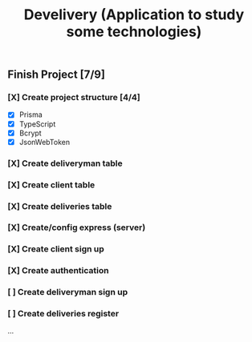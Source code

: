 #+TITLE: Develivery (Application to study some technologies)

** Finish Project [7/9]
*** [X] Create project structure [4/4]
CLOSED: [2022-03-24 Thu 11:28]
+ [X] Prisma
+ [X] TypeScript
+ [X] Bcrypt
+ [X] JsonWebToken

*** [X] Create deliveryman table
CLOSED: [2022-03-24 Thu 11:37]

*** [X] Create client table
CLOSED: [2022-03-24 Thu 11:40]

*** [X] Create deliveries table
CLOSED: [2022-03-24 Thu 11:48]

*** [X] Create/config express (server)
CLOSED: [2022-03-24 Thu 12:10]

*** [X] Create client sign up
CLOSED: [2022-03-24 Thu 13:16]

*** [X] Create authentication
CLOSED: [2022-03-25 Fri 15:42]

*** [ ] Create deliveryman sign up

*** [ ] Create deliveries register

...
